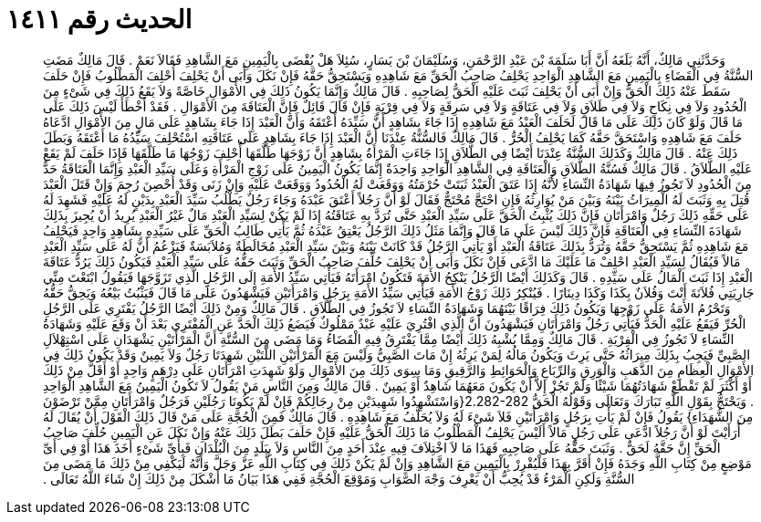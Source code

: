 
= الحديث رقم ١٤١١

[quote.hadith]
وَحَدَّثَنِي مَالِكٌ، أَنَّهُ بَلَغَهُ أَنَّ أَبَا سَلَمَةَ بْنَ عَبْدِ الرَّحْمَنِ، وَسُلَيْمَانَ بْنَ يَسَارٍ، سُئِلاَ هَلْ يُقْضَى بِالْيَمِينِ مَعَ الشَّاهِدِ فَقَالاَ نَعَمْ ‏.‏ قَالَ مَالِكٌ مَضَتِ السُّنَّةُ فِي الْقَضَاءِ بِالْيَمِينِ مَعَ الشَّاهِدِ الْوَاحِدِ يَحْلِفُ صَاحِبُ الْحَقِّ مَعَ شَاهِدِهِ وَيَسْتَحِقُّ حَقَّهُ فَإِنْ نَكَلَ وَأَبَى أَنْ يَحْلِفَ أُحْلِفَ الْمَطْلُوبُ فَإِنْ حَلَفَ سَقَطَ عَنْهُ ذَلِكَ الْحَقُّ وَإِنْ أَبَى أَنْ يَحْلِفَ ثَبَتَ عَلَيْهِ الْحَقُّ لِصَاحِبِهِ ‏.‏ قَالَ مَالِكٌ وَإِنَّمَا يَكُونُ ذَلِكَ فِي الأَمْوَالِ خَاصَّةً وَلاَ يَقَعُ ذَلِكَ فِي شَىْءٍ مِنَ الْحُدُودِ وَلاَ فِي نِكَاحٍ وَلاَ فِي طَلاَقٍ وَلاَ فِي عَتَاقَةٍ وَلاَ فِي سَرِقَةٍ وَلاَ فِي فِرْيَةٍ فَإِنْ قَالَ قَائِلٌ فَإِنَّ الْعَتَاقَةَ مِنَ الأَمْوَالِ ‏.‏ فَقَدْ أَخْطَأَ لَيْسَ ذَلِكَ عَلَى مَا قَالَ وَلَوْ كَانَ ذَلِكَ عَلَى مَا قَالَ لَحَلَفَ الْعَبْدُ مَعَ شَاهِدِهِ إِذَا جَاءَ بِشَاهِدٍ أَنَّ سَيِّدَهُ أَعْتَقَهُ وَأَنَّ الْعَبْدَ إِذَا جَاءَ بِشَاهِدٍ عَلَى مَالٍ مِنَ الأَمْوَالِ ادَّعَاهُ حَلَفَ مَعَ شَاهِدِهِ وَاسْتَحَقَّ حَقَّهُ كَمَا يَحْلِفُ الْحُرُّ ‏.‏ قَالَ مَالِكٌ فَالسُّنَّةُ عِنْدَنَا أَنَّ الْعَبْدَ إِذَا جَاءَ بِشَاهِدٍ عَلَى عَتَاقَتِهِ اسْتُحْلِفَ سَيِّدُهُ مَا أَعْتَقَهُ وَبَطَلَ ذَلِكَ عَنْهُ ‏.‏ قَالَ مَالِكٌ وَكَذَلِكَ السُّنَّةُ عِنْدَنَا أَيْضًا فِي الطَّلاَقِ إِذَا جَاءَتِ الْمَرْأَةُ بِشَاهِدٍ أَنَّ زَوْجَهَا طَلَّقَهَا أُحْلِفَ زَوْجُهَا مَا طَلَّقَهَا فَإِذَا حَلَفَ لَمْ يَقَعْ عَلَيْهِ الطَّلاَقُ ‏.‏ قَالَ مَالِكٌ فَسُنَّةُ الطَّلاَقِ وَالْعَتَاقَةِ فِي الشَّاهِدِ الْوَاحِدِ وَاحِدَةٌ إِنَّمَا يَكُونُ الْيَمِينُ عَلَى زَوْجِ الْمَرْأَةِ وَعَلَى سَيِّدِ الْعَبْدِ وَإِنَّمَا الْعَتَاقَةُ حَدٌّ مِنَ الْحُدُودِ لاَ تَجُوزُ فِيهَا شَهَادَةُ النِّسَاءِ لأَنَّهُ إِذَا عَتَقَ الْعَبْدُ ثَبَتَتْ حُرْمَتُهُ وَوَقَعَتْ لَهُ الْحُدُودُ وَوَقَعَتْ عَلَيْهِ وَإِنْ زَنَى وَقَدْ أُحْصِنَ رُجِمَ وَإِنْ قَتَلَ الْعَبْدَ قُتِلَ بِهِ وَثَبَتَ لَهُ الْمِيرَاثُ بَيْنَهُ وَبَيْنَ مَنْ يُوَارِثُهُ فَإِنِ احْتَجَّ مُحْتَجٌّ فَقَالَ لَوْ أَنَّ رَجُلاً أَعْتَقَ عَبْدَهُ وَجَاءَ رَجُلٌ يَطْلُبُ سَيِّدَ الْعَبْدِ بِدَيْنٍ لَهُ عَلَيْهِ فَشَهِدَ لَهُ عَلَى حَقِّهِ ذَلِكَ رَجُلٌ وَامْرَأَتَانِ فَإِنَّ ذَلِكَ يُثْبِتُ الْحَقَّ عَلَى سَيِّدِ الْعَبْدِ حَتَّى تُرَدَّ بِهِ عَتَاقَتُهُ إِذَا لَمْ يَكُنْ لِسَيِّدِ الْعَبْدِ مَالٌ غَيْرُ الْعَبْدِ يُرِيدُ أَنْ يُجِيزَ بِذَلِكَ شَهَادَةَ النِّسَاءِ فِي الْعَتَاقَةِ فَإِنَّ ذَلِكَ لَيْسَ عَلَى مَا قَالَ وَإِنَّمَا مَثَلُ ذَلِكَ الرَّجُلُ يَعْتِقُ عَبْدَهُ ثُمَّ يَأْتِي طَالِبُ الْحَقِّ عَلَى سَيِّدِهِ بِشَاهِدٍ وَاحِدٍ فَيَحْلِفُ مَعَ شَاهِدِهِ ثُمَّ يَسْتَحِقُّ حَقَّهُ وَتُرَدُّ بِذَلِكَ عَتَاقَةُ الْعَبْدِ أَوْ يَأْتِي الرَّجُلُ قَدْ كَانَتْ بَيْنَهُ وَبَيْنَ سَيِّدِ الْعَبْدِ مُخَالَطَةٌ وَمُلاَبَسَةٌ فَيَزْعُمُ أَنَّ لَهُ عَلَى سَيِّدِ الْعَبْدِ مَالاً فَيُقَالُ لِسَيِّدِ الْعَبْدِ احْلِفْ مَا عَلَيْكَ مَا ادَّعَى فَإِنْ نَكَلَ وَأَبَى أَنْ يَحْلِفَ حُلِّفَ صَاحِبُ الْحَقِّ وَثَبَتَ حَقُّهُ عَلَى سَيِّدِ الْعَبْدِ فَيَكُونُ ذَلِكَ يَرُدُّ عَتَاقَةَ الْعَبْدِ إِذَا ثَبَتَ الْمَالُ عَلَى سَيِّدِهِ ‏.‏ قَالَ وَكَذَلِكَ أَيْضًا الرَّجُلُ يَنْكِحُ الأَمَةَ فَتَكُونُ امْرَأَتَهُ فَيَأْتِي سَيِّدُ الأَمَةِ إِلَى الرَّجُلِ الَّذِي تَزَوَّجَهَا فَيَقُولُ ابْتَعْتَ مِنِّي جَارِيَتِي فُلاَنَةَ أَنْتَ وَفُلاَنٌ بِكَذَا وَكَذَا دِينَارًا ‏.‏ فَيُنْكِرُ ذَلِكَ زَوْجُ الأَمَةِ فَيَأْتِي سَيِّدُ الأَمَةِ بِرَجُلٍ وَامْرَأَتَيْنِ فَيَشْهَدُونَ عَلَى مَا قَالَ فَيَثْبُتُ بَيْعُهُ وَيَحِقُّ حَقُّهُ وَتَحْرُمُ الأَمَةُ عَلَى زَوْجِهَا وَيَكُونُ ذَلِكَ فِرَاقًا بَيْنَهُمَا وَشَهَادَةُ النِّسَاءِ لاَ تَجُوزُ فِي الطَّلاَقِ ‏.‏ قَالَ مَالِكٌ وَمِنْ ذَلِكَ أَيْضًا الرَّجُلُ يَفْتَرِي عَلَى الرَّجُلِ الْحُرِّ فَيَقَعُ عَلَيْهِ الْحَدُّ فَيَأْتِي رَجُلٌ وَامْرَأَتَانِ فَيَشْهَدُونَ أَنَّ الَّذِي افْتُرِيَ عَلَيْهِ عَبْدٌ مَمْلُوكٌ فَيَضَعُ ذَلِكَ الْحَدَّ عَنِ الْمُفْتَرِي بَعْدَ أَنْ وَقَعَ عَلَيْهِ وَشَهَادَةُ النِّسَاءِ لاَ تَجُوزُ فِي الْفِرْيَةِ ‏.‏ قَالَ مَالِكٌ وَمِمَّا يُشْبِهُ ذَلِكَ أَيْضًا مِمَّا يَفْتَرِقُ فِيهِ الْقَضَاءُ وَمَا مَضَى مِنَ السُّنَّةِ أَنَّ الْمَرْأَتَيْنِ يَشْهَدَانِ عَلَى اسْتِهْلاَلِ الصَّبِيِّ فَيَجِبُ بِذَلِكَ مِيرَاثُهُ حَتَّى يَرِثَ وَيَكُونُ مَالُهُ لِمَنْ يَرِثُهُ إِنْ مَاتَ الصَّبِيُّ وَلَيْسَ مَعَ الْمَرْأَتَيْنِ اللَّتَيْنِ شَهِدَتَا رَجُلٌ وَلاَ يَمِينٌ وَقَدْ يَكُونُ ذَلِكَ فِي الأَمْوَالِ الْعِظَامِ مِنَ الذَّهَبِ وَالْوَرِقِ وَالرِّبَاعِ وَالْحَوَائِطِ وَالرَّقِيقِ وَمَا سِوَى ذَلِكَ مِنَ الأَمْوَالِ وَلَوْ شَهِدَتِ امْرَأَتَانِ عَلَى دِرْهَمٍ وَاحِدٍ أَوْ أَقَلَّ مِنْ ذَلِكَ أَوْ أَكْثَرَ لَمْ تَقْطَعْ شَهَادَتُهُمَا شَيْئًا وَلَمْ تَجُزْ إِلاَّ أَنْ يَكُونَ مَعَهُمَا شَاهِدٌ أَوْ يَمِينٌ ‏.‏ قَالَ مَالِكٌ وَمِنَ النَّاسِ مَنْ يَقُولُ لاَ تَكُونُ الْيَمِينُ مَعَ الشَّاهِدِ الْوَاحِدِ ‏.‏ وَيَحْتَجُّ بِقَوْلِ اللَّهِ تَبَارَكَ وَتَعَالَى وَقَوْلُهُ الْحَقُّ ‏2.282-282{‏وَاسْتَشْهِدُوا شَهِيدَيْنِ مِنْ رِجَالِكُمْ فَإِنْ لَمْ يَكُونَا رَجُلَيْنِ فَرَجُلٌ وَامْرَأَتَانِ مِمَّنْ تَرْضَوْنَ مِنَ الشُّهَدَاءِ‏}‏ يَقُولُ فَإِنْ لَمْ يَأْتِ بِرَجُلٍ وَامْرَأَتَيْنِ فَلاَ شَىْءَ لَهُ وَلاَ يُحَلَّفُ مَعَ شَاهِدِهِ ‏.‏ قَالَ مَالِكٌ فَمِنَ الْحُجَّةِ عَلَى مَنْ قَالَ ذَلِكَ الْقَوْلَ أَنْ يُقَالَ لَهُ أَرَأَيْتَ لَوْ أَنَّ رَجُلاً ادَّعَى عَلَى رَجُلٍ مَالاً أَلَيْسَ يَحْلِفُ الْمَطْلُوبُ مَا ذَلِكَ الْحَقُّ عَلَيْهِ فَإِنْ حَلَفَ بَطَلَ ذَلِكَ عَنْهُ وَإِنْ نَكَلَ عَنِ الْيَمِينِ حُلِّفَ صَاحِبُ الْحَقِّ إِنَّ حَقَّهُ لَحَقٌّ ‏.‏ وَثَبَتَ حَقُّهُ عَلَى صَاحِبِهِ فَهَذَا مَا لاَ اخْتِلاَفَ فِيهِ عِنْدَ أَحَدٍ مِنَ النَّاسِ وَلاَ بِبَلَدٍ مِنَ الْبُلْدَانِ فَبِأَىِّ شَىْءٍ أَخَذَ هَذَا أَوْ فِي أَىِّ مَوْضِعٍ مِنْ كِتَابِ اللَّهِ وَجَدَهُ فَإِنْ أَقَرَّ بِهَذَا فَلْيُقْرِرْ بِالْيَمِينِ مَعَ الشَّاهِدِ وَإِنْ لَمْ يَكُنْ ذَلِكَ فِي كِتَابِ اللَّهِ عَزَّ وَجَلَّ وَأَنَّهُ لَيَكْفِي مِنْ ذَلِكَ مَا مَضَى مِنَ السُّنَّةِ وَلَكِنِ الْمَرْءُ قَدْ يُحِبُّ أَنْ يَعْرِفَ وَجْهَ الصَّوَابِ وَمَوْقِعَ الْحُجَّةِ فَفِي هَذَا بَيَانُ مَا أَشْكَلَ مِنْ ذَلِكَ إِنْ شَاءَ اللَّهُ تَعَالَى ‏.‏